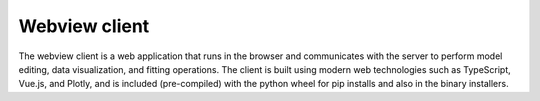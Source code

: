 Webview client
==============

The webview client is a web application that runs in the browser and communicates with the server to perform
model editing, data visualization, and fitting operations. The client is built using modern web technologies
such as TypeScript, Vue.js, and Plotly, and is included (pre-compiled) with the python wheel for
pip installs and also in the binary installers.
